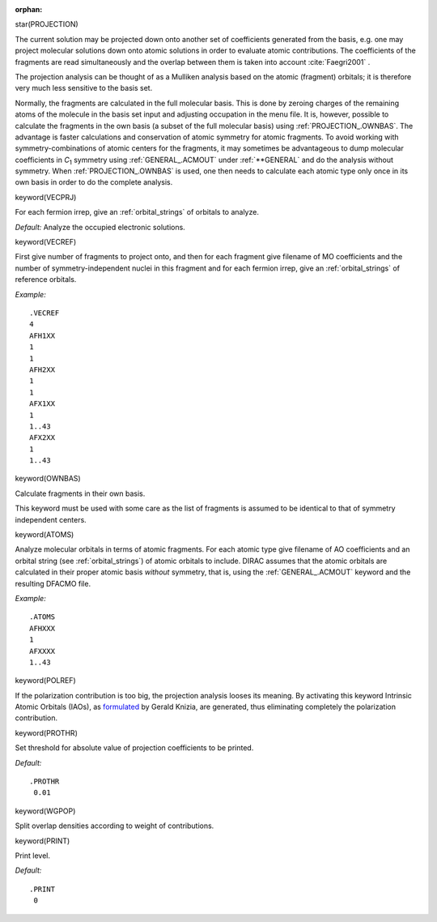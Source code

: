 :orphan:
 

star(PROJECTION)

The current solution may be projected down onto another set of
coefficients generated from the basis, e.g. one may project molecular
solutions down onto atomic solutions in order to evaluate atomic
contributions. The coefficients of the fragments are read simultaneously
and the overlap between them is taken into account :cite:`Faegri2001` .

The projection analysis can be thought of as a Mulliken analysis based
on the atomic (fragment) orbitals; it is therefore very much less
sensitive to the basis set.

Normally, the fragments are calculated in the full molecular basis. This
is done by zeroing charges of the remaining atoms of the molecule in the
basis set input and adjusting occupation in the menu file. It is,
however, possible to calculate the fragments in the own basis (a subset
of the full molecular basis) using :ref:`PROJECTION_.OWNBAS`. The advantage
is faster calculations and conservation of atomic symmetry for atomic
fragments. To avoid working with symmetry-combinations of atomic centers
for the fragments, it may sometimes be advantageous to dump molecular
coefficients in *C*\ :sub:`1`\  symmetry using :ref:`GENERAL_.ACMOUT`
under :ref:`**GENERAL`
and do the analysis
without symmetry. When :ref:`PROJECTION_.OWNBAS`
is used, one then needs to
calculate each atomic type only once in its own basis in order to do the
complete analysis.


keyword(VECPRJ)

For each fermion irrep, give an :ref:`orbital_strings` of orbitals to analyze.

*Default:* Analyze the occupied electronic solutions.


keyword(VECREF)

First give number of fragments to project onto, and then for each fragment give
filename of MO coefficients and the number of symmetry-independent nuclei in
this fragment and for each fermion irrep, give an :ref:`orbital_strings` of
reference orbitals.

*Example:*

::

    .VECREF
    4
    AFH1XX
    1
    1
    AFH2XX
    1
    1
    AFX1XX
    1
    1..43
    AFX2XX
    1
    1..43


keyword(OWNBAS)

Calculate fragments in their own basis.

This keyword must be used with some care as the list of fragments is
assumed to be identical to that of symmetry independent centers.

keyword(ATOMS)

Analyze molecular orbitals in terms of atomic fragments.
For each atomic type give filename of AO coefficients
and an orbital string (see :ref:`orbital_strings`) of atomic orbitals to include.
DIRAC assumes that the atomic orbitals are calculated in their proper atomic basis *without* symmetry, that is, using the :ref:`GENERAL_.ACMOUT` keyword and the
resulting DFACMO file.

*Example:*

::

    .ATOMS
    AFHXXX
    1
    AFXXXX
    1..43

keyword(POLREF)

If the polarization contribution is too big, the projection analysis looses its
meaning. By activating this keyword Intrinsic Atomic Orbitals (IAOs),
as `formulated <http://doi.org/10.1021/ct400687b>`_  by Gerald Knizia, are generated, 
thus eliminating completely the polarization contribution.

keyword(PROTHR)

Set threshold for absolute value of projection coefficients to be
printed.

*Default:*

::

    .PROTHR
     0.01


keyword(WGPOP)

Split overlap densities according to weight of contributions.


keyword(PRINT)

Print level.

*Default:*

::

    .PRINT
     0

